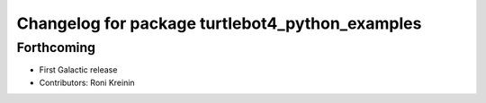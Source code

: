 ^^^^^^^^^^^^^^^^^^^^^^^^^^^^^^^^^^^^^^^^^^^^^^^^
Changelog for package turtlebot4_python_examples
^^^^^^^^^^^^^^^^^^^^^^^^^^^^^^^^^^^^^^^^^^^^^^^^

Forthcoming
-----------
* First Galactic release
* Contributors: Roni Kreinin
